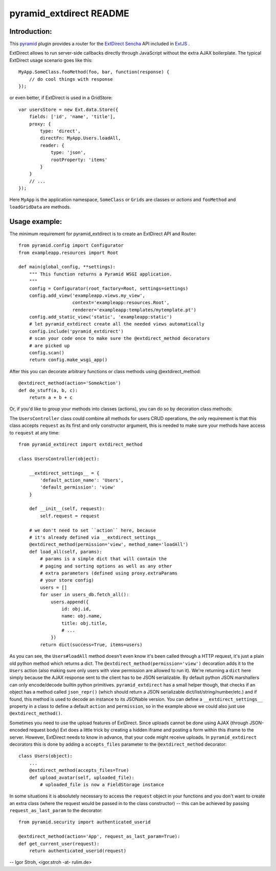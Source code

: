 pyramid_extdirect README
===========================

Introduction:
-------------

This `pyramid`_ plugin provides a router for the `ExtDirect Sencha`_ API
included in `ExtJS`_ .

.. _`pyramid`: http://docs.pylonsproject.org/docs/pyramid.html
.. _`ExtDirect Sencha`: http://extjs.com/products/extjs/direct.php
.. _`ExtJS`: http://www.sencha.com/products/extjs/


ExtDirect allows to run server-side callbacks directly through JavaScript without
the extra AJAX boilerplate. The typical ExtDirect usage scenario goes like this::

    MyApp.SomeClass.fooMethod(foo, bar, function(response) {
        // do cool things with response
    });

or even better, if ExtDirect is used in a GridStore::

    var usersStore = new Ext.data.Store({
        fields: ['id', 'name', 'title'],
        proxy: {
            type: 'direct',
            directFn: MyApp.Users.loadAll,
            reader: {
                type: 'json',
                rootProperty: 'items'
            }
        }
        // ...
    });

Here ``MyApp`` is the application namespace, ``SomeClass`` or
``Grids`` are classes or *actions* and ``fooMethod`` and 
``loadGridData`` are methods.

Usage example:
--------------

The minimum requirement for pyramid_extdirect is to create an ExtDirect API and Router::

    from pyramid.config import Configurator
    from exampleapp.resources import Root

    def main(global_config, **settings):
        """ This function returns a Pyramid WSGI application.
        """
        config = Configurator(root_factory=Root, settings=settings)
        config.add_view('exampleapp.views.my_view',
                        context='exampleapp:resources.Root',
                        renderer='exampleapp:templates/mytemplate.pt')
        config.add_static_view('static', 'exampleapp:static')
        # let pyramid_extdirect create all the needed views automatically
        config.include('pyramid_extdirect')
        # scan your code once to make sure the @extdirect_method decorators
        # are picked up
        config.scan()
        return config.make_wsgi_app()

After this you can decorate arbitrary functions or class methods using @extdirect_method::

    @extdirect_method(action='SomeAction')
    def do_stuff(a, b, c):
        return a + b + c

Or, if you'd like to group your methods into classes (actions), you can do so by decoration
class methods:

The ``UsersController`` class could combine all methods for users CRUD operations, the only
requirement is that this class accepts ``request`` as its first and only constructor argument,
this is needed to make sure your methods have access to ``request`` at any time::

    from pyramid_extdirect import extdirect_method

    class UsersController(object):

        __extdirect_settings__ = { 
            'default_action_name': 'Users',
            'default_permission': 'view'
        }

        def __init__(self, request):
            self.request = request

        # we don't need to set ``action`` here, because
        # it's already defined via __extdirect_settings__
        @extdirect_method(permission='view', method_name='loadAll')
        def load_all(self, params):
            # params is a simple dict that will contain the
            # paging and sorting options as well as any other
            # extra parameters (defined using proxy.extraParams
            # your store config)
            users = []
            for user in users_db.fetch_all():
                users.append({
                    id: obj.id,
                    name: obj.name,
                    title: obj.title,
                    # ...
                })
            return dict(success=True, items=users)

As you can see, the ``Users#loadAll`` method doesn't even know it's been called through
a HTTP request, it's just a plain old python method which returns a dict.
The ``@extdirect_method(permission='view')`` decoration adds it to
the ``Users`` action (also making sure only users with *view* permission are allowed
to run it). We're returning a ``dict`` here simply because the AJAX response sent to
the client has to be JSON serializable. By default python JSON marshallers can only
encode/decode builtin python primitives. ``pyramid_extdirect`` has a small helper
though, that checks if an object has a method called ``json_repr()`` (which should
return a JSON serializable dict/list/string/number/etc.) and if found, this method is
used to decode an instance to its JSONable version.
You can define a ``__extdirect_settings__`` property in a class to define a default
``action`` and ``permission``, so in the example above we could also just use ``@extdirect_method()``.

Sometimes you need to use the upload features of ExtDirect. Since uploads cannot
be done using AJAX (through JSON-encoded request body) Ext does a little trick
by creating a hidden iframe and posting a form within this iframe to the server.
However, ExtDirect needs to know in advance, that your code might receive uploads.
In ``pyramid_extdirect`` decorators this is done by adding a ``accepts_files``
parameter to the ``@extdirect_method`` decorator::

    class Users(object):
        ...
        @extdirect_method(accepts_files=True)
        def upload_avatar(self, uploaded_file):
            # uploaded_file is now a FieldStorage instance

In some situations it is absolutely necessary to access the ``request`` object
in your functions and you don't want to create an extra class (where the request would be
passed in to the class constructor) -- this can be achieved by passing ``request_as_last_param`` to the
decorator::

    from pyramid.security import authenticated_userid

    @extdirect_method(action='App', request_as_last_param=True):
    def get_current_user(request):
        return authenticated_userid(request)

-- 
Igor Stroh, <igor.stroh -at- rulim.de>
